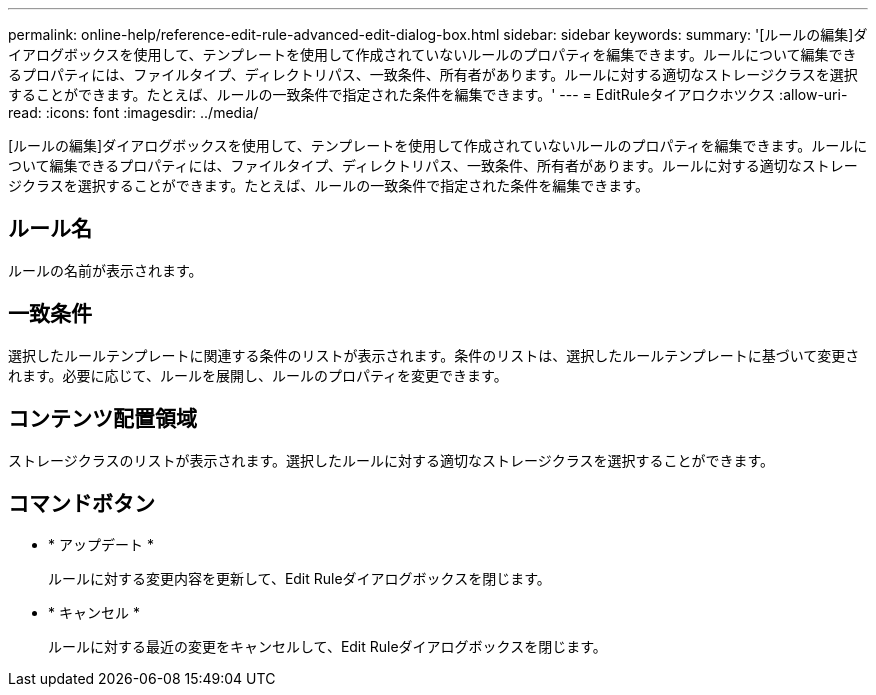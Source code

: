 ---
permalink: online-help/reference-edit-rule-advanced-edit-dialog-box.html 
sidebar: sidebar 
keywords:  
summary: '[ルールの編集]ダイアログボックスを使用して、テンプレートを使用して作成されていないルールのプロパティを編集できます。ルールについて編集できるプロパティには、ファイルタイプ、ディレクトリパス、一致条件、所有者があります。ルールに対する適切なストレージクラスを選択することができます。たとえば、ルールの一致条件で指定された条件を編集できます。' 
---
= EditRuleタイアロクホツクス
:allow-uri-read: 
:icons: font
:imagesdir: ../media/


[role="lead"]
[ルールの編集]ダイアログボックスを使用して、テンプレートを使用して作成されていないルールのプロパティを編集できます。ルールについて編集できるプロパティには、ファイルタイプ、ディレクトリパス、一致条件、所有者があります。ルールに対する適切なストレージクラスを選択することができます。たとえば、ルールの一致条件で指定された条件を編集できます。



== ルール名

ルールの名前が表示されます。



== 一致条件

選択したルールテンプレートに関連する条件のリストが表示されます。条件のリストは、選択したルールテンプレートに基づいて変更されます。必要に応じて、ルールを展開し、ルールのプロパティを変更できます。



== コンテンツ配置領域

ストレージクラスのリストが表示されます。選択したルールに対する適切なストレージクラスを選択することができます。



== コマンドボタン

* * アップデート *
+
ルールに対する変更内容を更新して、Edit Ruleダイアログボックスを閉じます。

* * キャンセル *
+
ルールに対する最近の変更をキャンセルして、Edit Ruleダイアログボックスを閉じます。


